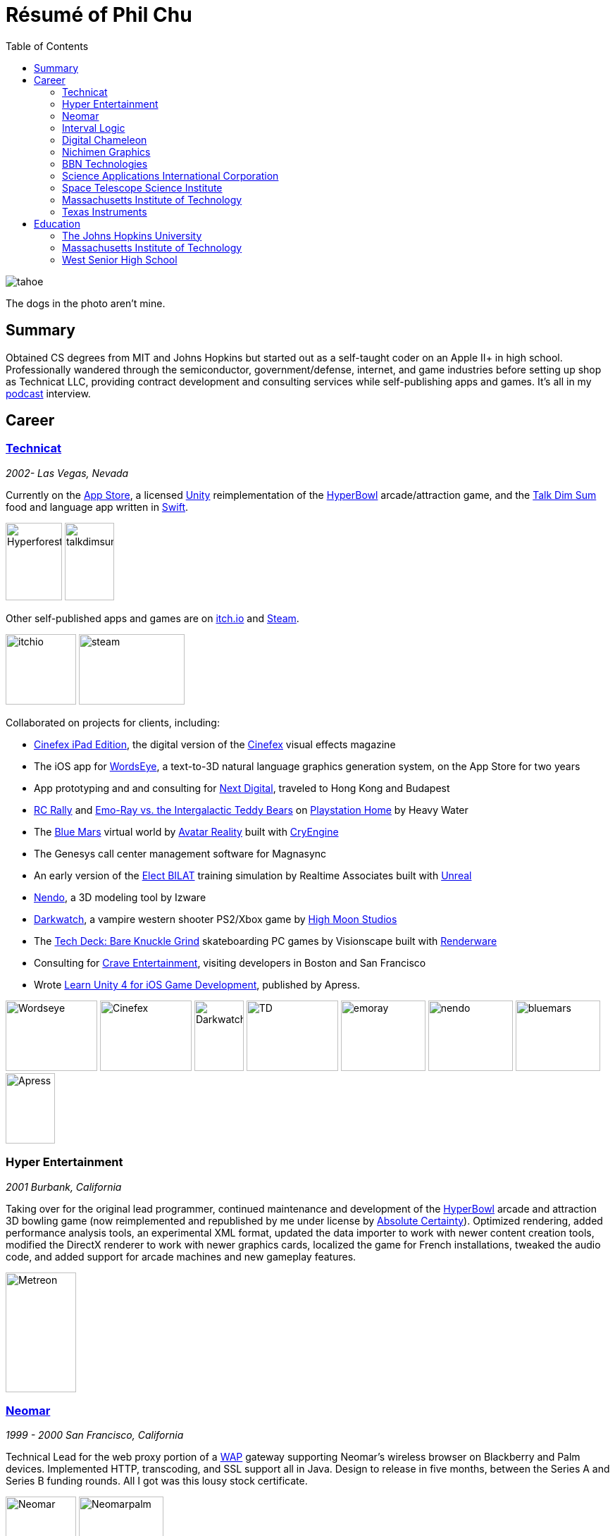 ifdef::env-github[]
:imagesdir: https://github.com/technicat/technicat/blob/master/images
endif::[]

:toc:

= Résumé of Phil Chu

image:tahoe.jpg[]

The dogs in the photo aren't mine.

== Summary

Obtained CS degrees from MIT and Johns Hopkins but started out as a self-taught coder on an Apple II+ in high school. Professionally wandered through the semiconductor, government/defense, internet, and game industries before setting up shop as Technicat LLC, providing contract development and consulting services while self-publishing apps and games. It's all in my https://gamedevslikeyou.libsyn.com/phil-chu[podcast] interview.

== Career

=== http://technicat.com/[Technicat]
_2002- Las Vegas, Nevada_

Currently on the https://apps.apple.com/us/developer/technicat-llc/id295241742[App Store], a licensed http://unity3d.com/[Unity] reimplementation of the http://hyperbowl.rocks[HyperBowl] arcade/attraction game, and the http://talkdimsum.com/[Talk Dim Sum] food and language app written in https://swift.org/[Swift].

image:hyperbowlforest.png[Hyperforest,80,110]
image:talkdimsummockup.png[talkdimsum,70,110]

Other self-published apps and games are on http://technicat.itch.io[itch.io] and https://store.steampowered.com/app/847530/HyperBowl/[Steam].

image:itchio.png[itchio,100,100]
image:steamscreen.png[steam,150,100]

Collaborated on projects for clients, including:

- https://apps.apple.com/us/app/cinefex/id512379220[Cinefex iPad Edition], the digital version of the http://cinefex.com/[Cinefex] visual effects magazine
- The iOS app for http://www.wordseye.com/[WordsEye], a text-to-3D natural language graphics generation system, on the App Store for two years
- App prototyping and and consulting for https://www.nextdigital.com.hk/[Next Digital], traveled to Hong Kong and Budapest
- https://pshome.fandom.com/wiki/RC_Rally[RC Rally] and https://www.playstation.com/en-us/games/emo-ray-vs-the-intergalactic-teddy-bears-ps3/[Emo-Ray vs. the Intergalactic Teddy Bears] on https://en.wikipedia.org/wiki/PlayStation_Home[Playstation Home] by Heavy Water
- The https://en.wikipedia.org/wiki/Blue_Mars_(video_game)[Blue Mars] virtual world by https://en.wikipedia.org/wiki/Avatar_Reality[Avatar Reality] built with http://cryengine.com/[CryEngine]
- The Genesys call center management software for Magnasync
- An early version of the https://ict.usc.edu/prototypes/bilat/[Elect BILAT] training simulation by Realtime Associates built with https://en.wikipedia.org/wiki/RenderWare[Unreal]
- https://www.youtube.com/watch?v=sC7EDkZfw3M[Nendo], a 3D modeling tool by Izware
- https://en.wikipedia.org/wiki/Darkwatch[Darkwatch], a vampire western shooter PS2/Xbox game by http://highmoonstudios.com/[High Moon Studios]
- The https://www.youtube.com/watch?time_continue=2&v=DqDTT6paBS0&feature=emb_logo[Tech Deck: Bare Knuckle Grind] skateboarding PC games by Visionscape built with https://en.wikipedia.org/wiki/RenderWare[Renderware]
- Consulting for https://en.wikipedia.org/wiki/Crave_Entertainment[Crave Entertainment], visiting developers in Boston and San Francisco
- Wrote https://www.apress.com/gp/book/9781430248767[Learn Unity 4 for iOS Game Development], published by Apress.

image:wordseye.png[Wordseye,130,100]
image:cinefex.jpeg[Cinefex,130,100]
image:images/darkwatch.jpg[Darkwatch,70,100]
image:images/techdeck.jpg[TD,130,100]
image:images/emoray.png[emoray,120,100]
image:images/nendo-modeling.jpg[nendo,120,100]
image:images/bluemarsgolf.png[bluemars,120,100]
image:apress.jpg[Apress,70,100]

=== Hyper Entertainment
_2001 Burbank, California_

Taking over for the original lead programmer, continued maintenance and development of the https://en.wikipedia.org/wiki/Hyperbowl_Plus!_Edition[HyperBowl] arcade and attraction 3D bowling game (now reimplemented and republished by me under license by http://www.absolutecertaintyinc.com/[Absolute Certainty]). Optimized rendering, added performance analysis tools, an experimental XML format, updated the data importer to work with newer content creation tools, modified the DirectX renderer to work with newer graphics cards, localized the game for French installations, tweaked the audio code, and added support for arcade machines and new gameplay features.

image:metreon.jpg[Metreon,100,170]

=== https://www.crunchbase.com/organization/neomar[Neomar]
_1999 - 2000 San Francisco, California_

Technical Lead for the web proxy portion of a https://en.wikipedia.org/wiki/Wireless_Application_Protocol[WAP] gateway supporting Neomar’s wireless browser on Blackberry and Palm devices. Implemented HTTP, transcoding, and SSL support all in Java. Design to release in five months, between the Series A and Series B funding rounds. All I got was this lousy stock certificate.

image:neostock.jpg[Neomar,100,100]
image:neomarpalm.png[Neomarpalm,120,100]

=== Interval Logic
_1998 — 1999 Redwood City, Califonia_

Principal Senior Software Engineer, optimized Interval Logic’s fab automation planning system (Leverage for Planning) using Tcl Pro, then became a team lead responsible for various scheduling system (Leverage for Scheduling) clients, implemented with Visual Basic, Java Swing and XML.

image:letter.jpg[ILC,70,100]
image:kfc.jpg[KFC,100,100]
image:schedlvg.jpg[KFC,120,100]
image:opplnglvg.jpg[KFC,120,100]

=== Digital Chameleon
_1997 — 1998 Los Angeles, California_

Vice President of Technology at a three-person startup developing 3D computer graphics tools using Java and OpenGL on Silicon Graphics workstations and Windows PCs.

image:caspic.jpg[DG,100,100]

=== https://segaretro.org/Nichimen_Graphics_Inc[Nichimen Graphics]
_1995 — 1997 Los Angeles, California_

Ported the 3D content creation software https://en.wikipedia.org/wiki/N-World[NWorld] (later https://en.wikipedia.org/wiki/Mirai_(software)[Mirai]) from https://en.wikipedia.org/wiki/IRIS_GL[IrisGL] to https://www.opengl.org/[OpenGL] on Silicon Graphics workstations, then promoted to Manager of Core Software and led a team porting NWorld onto Windows NT. Responsible for “core” libraries of the system, including OpenGL, audio, licensing, user interface, video.

image:fasttrack.jpg[Nichimen,100,100]

=== https://en.wikipedia.org/wiki/BBN_Technologies[BBN Technologies]
_1994 — 1995 Cambridge, Massachusetts_

Principal coder on the ARGUS data management system using Common Lisp and the Common Lisp Interface Manager and helped maintain the PRISM acoustical analysis software. Started using this new thing called HTML and the World Wide Web for project documentation.

=== http://saic.com/[Science Applications International Corporation]
_1993 — 1994 Columbia, Maryland_

Implemented and integrated the networking code for https://en.wikipedia.org/wiki/Distributed_Interactive_Simulation[Distributed Integrated Simulation] at the http://jhuapl.edu[Johns Hopkins Applied Physics Laboratory], connecting rule-based and manually operated https://www.jhuapl.edu/Content/techdigest/pdf/V16-N01/16-01-Dykton.pdf[submarine simulations] to, essentially, networked video games. Received several letters of commendation from SAIC and APL management.

image:apl.jpg[APL,100,100]
image:dykton.jpg[Dykton,100,100]
image:austin.jpg[Austin,100,100]
image:arpa.jpg[ARPA,100,100]

=== http://stsci.edu[Space Telescope Science Institute]
_1990 - 1992 Baltimore, Maryland_

Proposal preparation software for the https://hubblesite.org/[Hubble Space Telescope], used by astronomers to submit requests for HST usage.
Created an Emacs mode for editing proposals, popular enough that one person in the proposal support group requested continued support of the product after I left (but was denied). Got this cool poster, flown on the repair mission!

image:https://github.com/technicat/technicat/blob/master/images/sts61.jpg[ST,70,100]

=== Massachusetts Institute of Technology
_1989-1990 Cambridge, Massachusetts_

Developed simulators and sample applications for https://en.wikipedia.org/wiki/Content-addressable_memory[content-addressable memory], the https://www.semanticscholar.org/paper/The-MIT-database-accelerator%3A-2K-TRIT-circuit-Wade-Osler/8265f5f166e20d9bd60ad71fa62f873519fe4a0c[Database Accelerator] and fContent Addressable Parallel Processor, at the https://www.mtl.mit.edu/[Microsystems Technology Laboratory], running on Macintoshes and Unix workstations.

=== http://ti.com/[Texas Instruments]
_1988 — 1989 Dallas, Texas_

Worked on https://ieeexplore.ieee.org/document/246690[DROID], a VLSI CAD synthesis tool running on https://en.wikipedia.org/wiki/TI_Explorer[TI Explorer] Lisp Machines. Implemented technology libraries and optimized the automated routing system.

== Education

=== http://jhu.edu/[The Johns Hopkins University]
M.S. Computer Science 1993 Baltimore, Maryland

Teaching assistant for Computer Literacy 101.

=== http://mit.edu/[Massachusetts Institute of Technology]
S.B. Computer Science and Engineering 1988 Cambridge, Massachusetts

Thesis: Exploiting Parallelisism in Game-Playing Programs. Implemented a https://en.wikipedia.org/wiki/MultiLisp[Multilisp] reversi program on https://dl.acm.org/doi/abs/10.1145/25372.25373[Concert], a 33-processor Multilisp machine.

Concentration in Political Philosophy.

Research assistant in the https://www.csail.mit.edu/[MIT AI Lab], developing machine vision and natural language displays on https://en.wikipedia.org/wiki/Symbolics[Symbolics] Lisp machines.

image:mit.jpg[MIT,100,100]
image:kit.jpg[6111,100,100]


=== https://www.iowacityschools.org/WestHS[West Senior High School]
_1984 Iowa City, Iowa_

image:westhigh.jpg[West,100,100]
image:hacker.jpg[Berkely,100,100]


